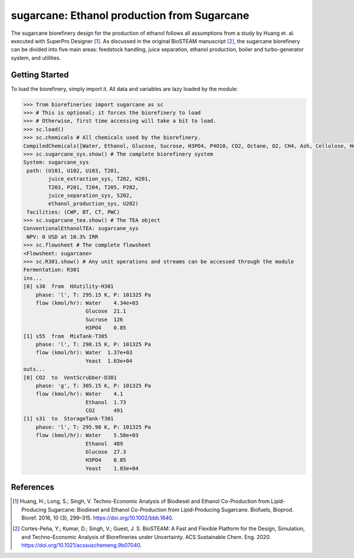 =================================================================
sugarcane: Ethanol production from Sugarcane
=================================================================

The sugarcane biorefinery design for the production of ethanol follows all 
assumptions from a study by Huang et. al. executed with SuperPro 
Designer [1]_. As discussed in the original BioSTEAM manuscript [2]_, the 
sugarcane biorefinery can be divided into five main areas: feedstock handling, 
juice separation, ethanol production, boiler and turbo-generator system, and 
utilities. 

Getting Started
---------------

To load the biorefinery, simply import it. All data and variables
are lazy loaded by the module:

.. code-block:: python

    >>> from biorefineries import sugarcane as sc
    >>> # This is optional; it forces the biorefinery to load
    >>> # Otherwise, first time accessing will take a bit to load.
    >>> sc.load()
    >>> sc.chemicals # All chemicals used by the biorefinery.
    CompiledChemicals([Water, Ethanol, Glucose, Sucrose, H3PO4, P4O10, CO2, Octane, O2, CH4, Ash, Cellulose, Hemicellulose, Flocculant, Lignin, Solids, Yeast, CaO])
    >>> sc.sugarcane_sys.show() # The complete biorefinery system
    System: sugarcane_sys
     path: (U101, U102, U103, T201,
            juice_extraction_sys, T202, H201,
            T203, P201, T204, T205, P202,
            juice_separation_sys, S202,
            ethanol_production_sys, U202)
     facilities: (CWP, BT, CT, PWC)
    >>> sc.sugarcane_tea.show() # The TEA object
    ConventionalEthanolTEA: sugarcane_sys
     NPV: 0 USD at 10.3% IRR
    >>> sc.flowsheet # The complete flowsheet
    <Flowsheet: sugarcane>
    >>> sc.R301.show() # Any unit operations and streams can be accessed through the module
    Fermentation: R301
    ins...
    [0] s30  from  HXutility-H301
        phase: 'l', T: 295.15 K, P: 101325 Pa
        flow (kmol/hr): Water    4.34e+03
                        Glucose  21.1
                        Sucrose  126
                        H3PO4    0.85
    [1] s55  from  MixTank-T305
        phase: 'l', T: 298.15 K, P: 101325 Pa
        flow (kmol/hr): Water  1.37e+03
                        Yeast  1.03e+04
    outs...
    [0] CO2  to  VentScrubber-D301
        phase: 'g', T: 305.15 K, P: 101325 Pa
        flow (kmol/hr): Water    4.1
                        Ethanol  1.73
                        CO2      491
    [1] s31  to  StorageTank-T301
        phase: 'l', T: 295.98 K, P: 101325 Pa
        flow (kmol/hr): Water    5.58e+03
                        Ethanol  489
                        Glucose  27.3
                        H3PO4    0.85
                        Yeast    1.03e+04


References
----------
.. [1] Huang, H.; Long, S.; Singh, V. Techno-Economic Analysis of Biodiesel and 
    Ethanol Co-Production from Lipid-Producing Sugarcane: Biodiesel and Ethanol
    Co-Production from Lipid-Producing Sugarcane. Biofuels, Bioprod. Bioref. 
    2016, 10 (3), 299–315. https://doi.org/10.1002/bbb.1640.

.. [2] Cortes-Peña, Y.; Kumar, D.; Singh, V.; Guest, J. S.
    BioSTEAM: A Fast and Flexible Platform for the Design, Simulation, and 
    Techno-Economic Analysis of Biorefineries under Uncertainty. 
    ACS Sustainable Chem. Eng. 2020. https://doi.org/10.1021/acssuschemeng.9b07040.



